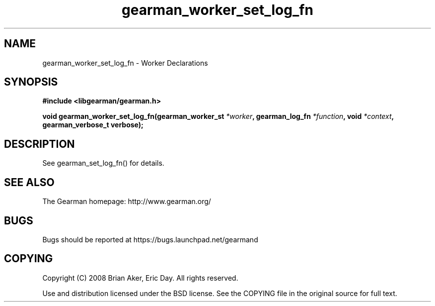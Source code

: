 .TH gearman_worker_set_log_fn 3 2010-03-15 "Gearman" "Gearman"
.SH NAME
gearman_worker_set_log_fn \- Worker Declarations
.SH SYNOPSIS
.B #include <libgearman/gearman.h>
.sp
.BI " void gearman_worker_set_log_fn(gearman_worker_st " *worker ",  gearman_log_fn " *function ", void " *context ",  gearman_verbose_t verbose);"
.SH DESCRIPTION
See gearman_set_log_fn() for details.
.SH "SEE ALSO"
The Gearman homepage: http://www.gearman.org/
.SH BUGS
Bugs should be reported at https://bugs.launchpad.net/gearmand
.SH COPYING
Copyright (C) 2008 Brian Aker, Eric Day. All rights reserved.

Use and distribution licensed under the BSD license. See the COPYING file in the original source for full text.
